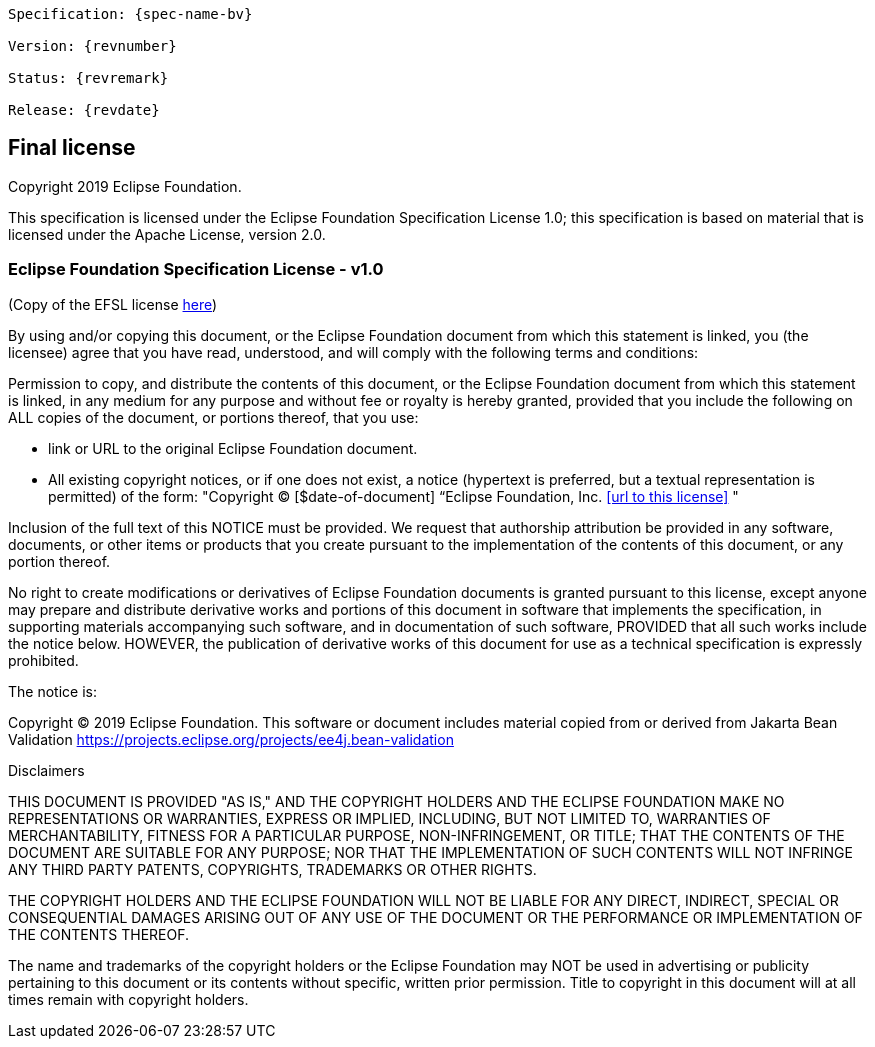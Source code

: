// Jakarta Bean Validation
//
// License: Apache License, Version 2.0
// See the license.txt file in the root directory or <http://www.apache.org/licenses/LICENSE-2.0>.

:numbered!:
["preface",sectnum="0"]

[subs="normal"]
....
Specification: {spec-name-bv}

Version: {revnumber}

Status: {revremark}

Release: {revdate}
....

== Final license

Copyright 2019 Eclipse Foundation.

This specification is licensed under the Eclipse Foundation Specification License 1.0; this specification is based on material that is licensed under the Apache License, version 2.0.


=== Eclipse Foundation Specification License - v1.0

(Copy of the EFSL license link:https://www.eclipse.org/legal/efsl.php[here])

By using and/or copying this document, or the Eclipse Foundation document from which this statement is linked, you (the licensee) agree that you have read, understood, and will comply with the following terms and conditions:

Permission to copy, and distribute the contents of this document, or the Eclipse Foundation document from which this statement is linked, in any medium for any purpose and without fee or royalty is hereby granted, provided that you include the following on ALL copies of the document, or portions thereof, that you use:

* link or URL to the original Eclipse Foundation document.
 * All existing copyright notices, or if one does not exist, a notice (hypertext is preferred, but a textual representation is permitted) of the form: "Copyright © [$date-of-document] “Eclipse Foundation, Inc. <<url to this license>> "

Inclusion of the full text of this NOTICE must be provided. We request that authorship attribution be provided in any software, documents, or other items or products that you create pursuant to the implementation of the contents of this document, or any portion thereof.

No right to create modifications or derivatives of Eclipse Foundation documents is granted pursuant to this license, except anyone may prepare and distribute derivative works and portions of this document in software that implements the specification, in supporting materials accompanying such software, and in documentation of such software, PROVIDED that all such works include the notice below. HOWEVER, the publication of derivative works of this document for use as a technical specification is expressly prohibited.

The notice is:

Copyright © 2019 Eclipse Foundation. This software or document includes material copied from or derived from Jakarta Bean Validation https://projects.eclipse.org/projects/ee4j.bean-validation

Disclaimers

THIS DOCUMENT IS PROVIDED "AS IS," AND THE COPYRIGHT HOLDERS AND THE ECLIPSE FOUNDATION MAKE NO REPRESENTATIONS OR WARRANTIES, EXPRESS OR IMPLIED, INCLUDING, BUT NOT LIMITED TO, WARRANTIES OF MERCHANTABILITY, FITNESS FOR A PARTICULAR PURPOSE, NON-INFRINGEMENT, OR TITLE; THAT THE CONTENTS OF THE DOCUMENT ARE SUITABLE FOR ANY PURPOSE; NOR THAT THE IMPLEMENTATION OF SUCH CONTENTS WILL NOT INFRINGE ANY THIRD PARTY PATENTS, COPYRIGHTS, TRADEMARKS OR OTHER RIGHTS.

THE COPYRIGHT HOLDERS AND THE ECLIPSE FOUNDATION WILL NOT BE LIABLE FOR ANY DIRECT, INDIRECT, SPECIAL OR CONSEQUENTIAL DAMAGES ARISING OUT OF ANY USE OF THE DOCUMENT OR THE PERFORMANCE OR IMPLEMENTATION OF THE CONTENTS THEREOF.

The name and trademarks of the copyright holders or the Eclipse Foundation may NOT be used in advertising or publicity pertaining to this document or its contents without specific, written prior permission. Title to copyright in this document will at all times remain with copyright holders.
